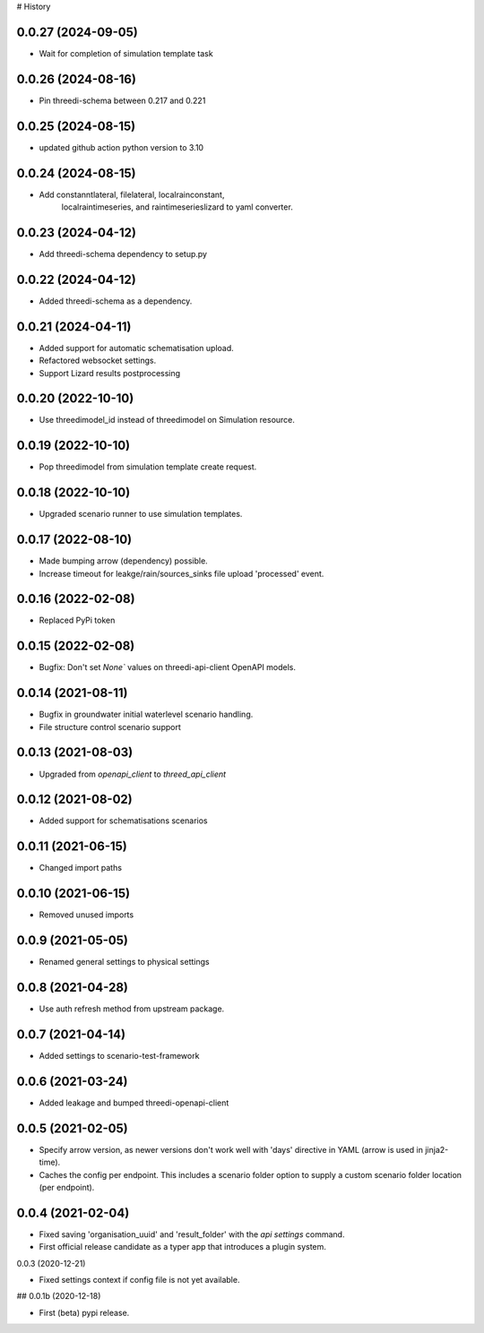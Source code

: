 # History

0.0.27 (2024-09-05)
-------------------

- Wait for completion of simulation template task


0.0.26 (2024-08-16)
-------------------

- Pin threedi-schema between 0.217 and 0.221


0.0.25 (2024-08-15)
-------------------

- updated github action python version to 3.10


0.0.24 (2024-08-15)
-------------------

- Add constanntlateral, filelateral, localrainconstant,
   localraintimeseries, and raintimeserieslizard to yaml converter.


0.0.23 (2024-04-12)
-------------------

- Add threedi-schema dependency to setup.py


0.0.22 (2024-04-12)
-------------------

- Added threedi-schema as a dependency.


0.0.21 (2024-04-11)
-------------------

- Added support for automatic schematisation upload.

- Refactored websocket settings.

- Support Lizard results postprocessing


0.0.20 (2022-10-10)
-------------------

- Use threedimodel_id instead of threedimodel on Simulation resource.


0.0.19 (2022-10-10)
-------------------

- Pop threedimodel from simulation template create request.


0.0.18 (2022-10-10)
-------------------

- Upgraded scenario runner to use simulation templates.


0.0.17 (2022-08-10)
-------------------

- Made bumping arrow (dependency) possible.

- Increase timeout for leakge/rain/sources_sinks file upload 'processed' event.


0.0.16 (2022-02-08)
-------------------

- Replaced PyPi token


0.0.15 (2022-02-08)
-------------------

- Bugfix: Don't set `None`` values on threedi-api-client OpenAPI models.


0.0.14 (2021-08-11)
-------------------

- Bugfix in groundwater initial waterlevel scenario handling.

- File structure  control scenario support


0.0.13 (2021-08-03)
-------------------

- Upgraded from `openapi_client` to `threed_api_client`


0.0.12 (2021-08-02)
-------------------

- Added support for schematisations scenarios


0.0.11 (2021-06-15)
-------------------

- Changed import paths


0.0.10 (2021-06-15)
-------------------

- Removed unused imports


0.0.9 (2021-05-05)
------------------

- Renamed general settings to physical settings


0.0.8 (2021-04-28)
------------------

- Use auth refresh method from upstream package.


0.0.7 (2021-04-14)
------------------

- Added settings to scenario-test-framework


0.0.6 (2021-03-24)
------------------

- Added leakage and bumped threedi-openapi-client


0.0.5 (2021-02-05)
------------------

- Specify arrow version, as newer versions don't work well with 'days' directive in
  YAML (arrow is used in jinja2-time).

- Caches the config per endpoint. This includes a scenario folder option to supply
  a custom scenario folder location (per endpoint).


0.0.4 (2021-02-04)
------------------

- Fixed saving 'organisation_uuid' and 'result_folder' with the `api settings`
  command.

- First official release candidate as a typer app that introduces a plugin system.



0.0.3 (2020-12-21)

- Fixed settings context if config file is not yet available.


## 0.0.1b (2020-12-18)

- First (beta) pypi release.

